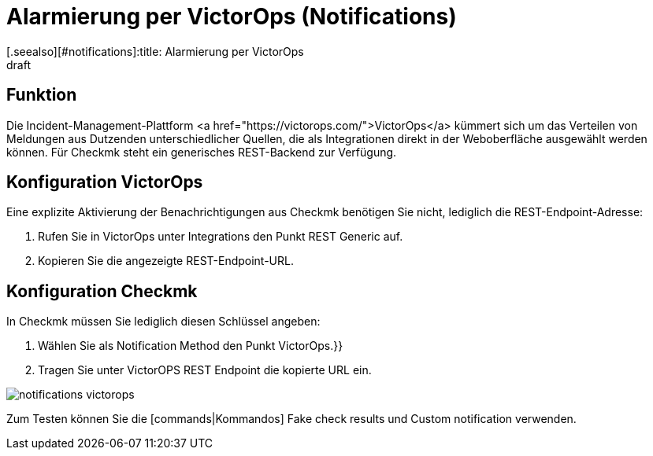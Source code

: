 = Alarmierung per VictorOps (Notifications)
:revdate: draft
[.seealso][#notifications]:title: Alarmierung per VictorOps
###MD:

== Funktion
Die Incident-Management-Plattform <a href="https://victorops.com/">VictorOps</a>
kümmert sich um das Verteilen von Meldungen aus Dutzenden unterschiedlicher
Quellen, die als Integrationen direkt in der Weboberfläche ausgewählt werden
können. Für Checkmk steht ein generisches REST-Backend zur Verfügung.

== Konfiguration VictorOps
Eine explizite Aktivierung der Benachrichtigungen aus Checkmk benötigen Sie nicht,
lediglich die REST-Endpoint-Adresse:

. Rufen Sie in VictorOps unter [.guihints]#Integrations# den Punkt [.guihints]#REST Generic# auf.
. Kopieren Sie die angezeigte REST-Endpoint-URL.

== Konfiguration Checkmk
In Checkmk müssen Sie lediglich diesen Schlüssel angeben:

. Wählen Sie als [.guihints]#Notification Method# den Punkt [.guihints]#VictorOps.}}# 
. Tragen Sie unter [.guihints]#VictorOPS REST Endpoint# die kopierte URL ein.

image::bilder/notifications_victorops.png[]

Zum Testen können Sie die [commands|Kommandos] [.guihints]#Fake check results# und
[.guihints]#Custom notification# verwenden.
